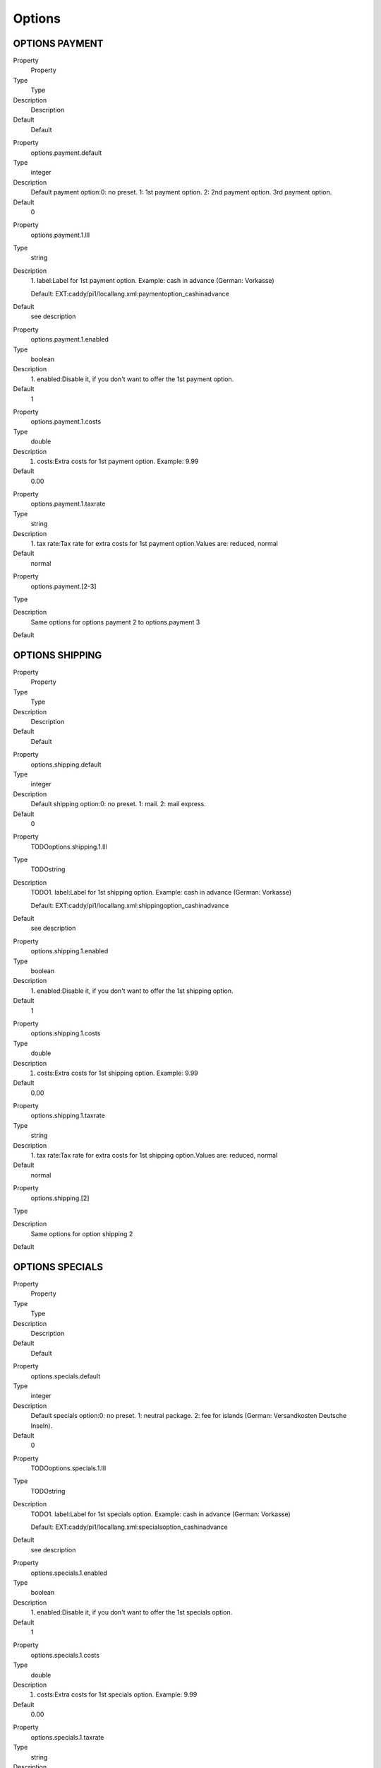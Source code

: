 ﻿

.. ==================================================
.. FOR YOUR INFORMATION
.. --------------------------------------------------
.. -*- coding: utf-8 -*- with BOM.

.. ==================================================
.. DEFINE SOME TEXTROLES
.. --------------------------------------------------
.. role::   underline
.. role::   typoscript(code)
.. role::   ts(typoscript)
   :class:  typoscript
.. role::   php(code)


Options
^^^^^^^


OPTIONS PAYMENT
"""""""""""""""

.. ### BEGIN~OF~TABLE ###

.. container:: table-row

   Property
         Property
   
   Type
         Type
   
   Description
         Description
   
   Default
         Default


.. container:: table-row

   Property
         options.payment.default
   
   Type
         integer
   
   Description
         Default payment option:0: no preset. 1: 1st payment option. 2: 2nd
         payment option. 3rd payment option.
   
   Default
         0


.. container:: table-row

   Property
         options.payment.1.lll
   
   Type
         string
   
   Description
         1. label:Label for 1st payment option. Example: cash in advance
         (German: Vorkasse)
         
         Default: EXT:caddy/pi1/locallang.xml:paymentoption\_cashinadvance
   
   Default
         see description


.. container:: table-row

   Property
         options.payment.1.enabled
   
   Type
         boolean
   
   Description
         1. enabled:Disable it, if you don't want to offer the 1st payment
         option.
   
   Default
         1


.. container:: table-row

   Property
         options.payment.1.costs
   
   Type
         double
   
   Description
         1. costs:Extra costs for 1st payment option. Example: 9.99
   
   Default
         0.00


.. container:: table-row

   Property
         options.payment.1.taxrate
   
   Type
         string
   
   Description
         1. tax rate:Tax rate for extra costs for 1st payment option.Values
         are: reduced, normal
   
   Default
         normal


.. container:: table-row

   Property
         options.payment.[2-3]
   
   Type
   
   
   Description
         Same options for options payment 2 to options.payment 3
   
   Default


.. ###### END~OF~TABLE ######


OPTIONS SHIPPING
""""""""""""""""

.. ### BEGIN~OF~TABLE ###

.. container:: table-row

   Property
         Property
   
   Type
         Type
   
   Description
         Description
   
   Default
         Default


.. container:: table-row

   Property
         options.shipping.default
   
   Type
         integer
   
   Description
         Default shipping option:0: no preset. 1: mail. 2: mail express.
   
   Default
         0


.. container:: table-row

   Property
         TODOoptions.shipping.1.lll
   
   Type
         TODOstring
   
   Description
         TODO1. label:Label for 1st shipping option. Example: cash in advance
         (German: Vorkasse)
         
         Default: EXT:caddy/pi1/locallang.xml:shippingoption\_cashinadvance
   
   Default
         see description


.. container:: table-row

   Property
         options.shipping.1.enabled
   
   Type
         boolean
   
   Description
         1. enabled:Disable it, if you don't want to offer the 1st shipping
         option.
   
   Default
         1


.. container:: table-row

   Property
         options.shipping.1.costs
   
   Type
         double
   
   Description
         1. costs:Extra costs for 1st shipping option. Example: 9.99
   
   Default
         0.00


.. container:: table-row

   Property
         options.shipping.1.taxrate
   
   Type
         string
   
   Description
         1. tax rate:Tax rate for extra costs for 1st shipping option.Values
         are: reduced, normal
   
   Default
         normal


.. container:: table-row

   Property
         options.shipping.[2]
   
   Type
   
   
   Description
         Same options for option shipping 2
   
   Default


.. ###### END~OF~TABLE ######


OPTIONS SPECIALS
""""""""""""""""

.. ### BEGIN~OF~TABLE ###

.. container:: table-row

   Property
         Property
   
   Type
         Type
   
   Description
         Description
   
   Default
         Default


.. container:: table-row

   Property
         options.specials.default
   
   Type
         integer
   
   Description
         Default specials option:0: no preset. 1: neutral package. 2: fee for
         islands (German: Versandkosten Deutsche Inseln).
   
   Default
         0


.. container:: table-row

   Property
         TODOoptions.specials.1.lll
   
   Type
         TODOstring
   
   Description
         TODO1. label:Label for 1st specials option. Example: cash in advance
         (German: Vorkasse)
         
         Default: EXT:caddy/pi1/locallang.xml:specialsoption\_cashinadvance
   
   Default
         see description


.. container:: table-row

   Property
         options.specials.1.enabled
   
   Type
         boolean
   
   Description
         1. enabled:Disable it, if you don't want to offer the 1st specials
         option.
   
   Default
         1


.. container:: table-row

   Property
         options.specials.1.costs
   
   Type
         double
   
   Description
         1. costs:Extra costs for 1st specials option. Example: 9.99
   
   Default
         0.00


.. container:: table-row

   Property
         options.specials.1.taxrate
   
   Type
         string
   
   Description
         1. tax rate:Tax rate for extra costs for 1st specials option.Values
         are: reduced, normal
   
   Default
         normal


.. container:: table-row

   Property
         options.specials.[2]
   
   Type
   
   
   Description
         Same options for option specials 2
   
   Default


.. ###### END~OF~TABLE ######

